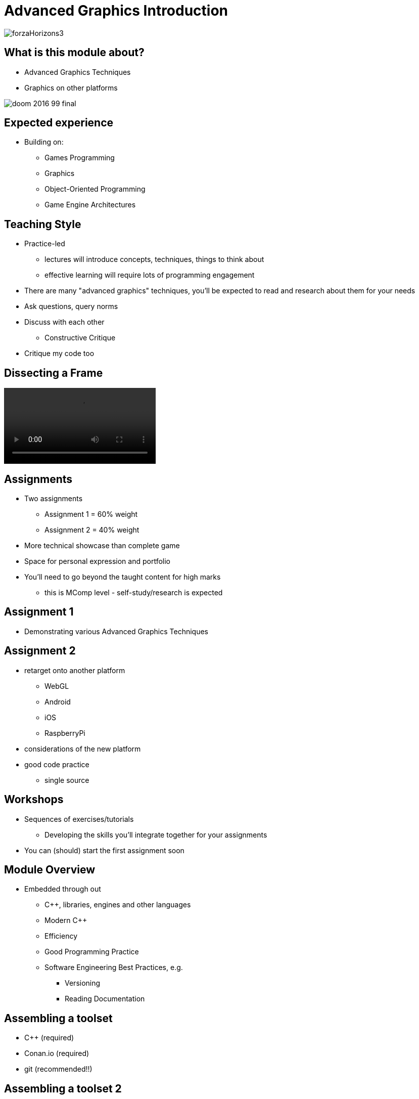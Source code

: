 = Advanced Graphics Introduction
:imagesdir: assets
:revealjs_history: true

[.stretch]
image::forzaHorizons3.jpg[]

== What is this module about?

* Advanced Graphics Techniques
* Graphics on other platforms

[.stretch]
image::doom_2016_99_final.jpg[]

== Expected experience

* Building on:
  ** Games Programming
  ** Graphics
  ** Object-Oriented Programming
  ** Game Engine Architectures

== Teaching Style

* Practice-led
  ** lectures will introduce concepts, techniques, things to think about
  ** effective learning will require lots of programming engagement
* There are many "advanced graphics" techniques, you'll be expected to read and research about them for your needs
* Ask questions, query norms
* Discuss with each other
  ** Constructive Critique
* Critique my code too


== Dissecting a Frame

[.stretch]
video::video/stepThroughAFrame_0AD.mp4[options="autoplay,loop"]

== Assignments

* Two assignments
  ** Assignment 1 = 60% weight
  ** Assignment 2 = 40% weight
* More technical showcase than complete game
* Space for personal expression and portfolio
* You'll need to go beyond the taught content for high marks
  ** this is MComp level - self-study/research is expected

== Assignment 1

* Demonstrating various Advanced Graphics Techniques

== Assignment 2

* retarget onto another platform
  ** WebGL
  ** Android
  ** iOS
  ** RaspberryPi
* considerations of the new platform
* good code practice
  ** single source

== Workshops

* Sequences of exercises/tutorials
  ** Developing the skills you'll integrate together for your assignments
* You can (should) start the first assignment soon

== Module Overview

* Embedded through out
  ** {cpp}, libraries, engines and other languages
  ** Modern {cpp}
  ** Efficiency
  ** Good Programming Practice
  ** Software Engineering Best Practices, e.g.
    *** Versioning
    *** Reading Documentation

== Assembling a toolset

* {cpp} (required)
* Conan.io (required)
* git (recommended!!)

== Assembling a toolset 2

* SDL2 (required)
  ** Windowing
  ** GL context
  ** input handling
* SDL2_image
  ** image loading
* SDL2_ttf
  ** text
* Assimp
  ** model loading

== C and {cpp}

* Why are we looking using {cpp} for building games
* Relationship of C and {cpp}
* Performance focus of this module

[.stretch]
image::cpp.png[]

== Build Systems

* conan.io
* cmake

image::cmake.jpg[height=200]
image::conan_small.png[height=200]


== Module overview

* We'll cover a variety of Advanced Graphics aspects
  ** rendering techniques
  ** non-PC targets
  ** associate tools/skills

== Libraries and Cross-platform

* building libraries for cross-platform
* using libraries cross-platform

== Geometry Shaders

== Tesselation shaders

== Model loading

== Model animation

* Skeletal
* Morph Targets

== Render to texture

* and video textures

== Shadows

== Logging

* why
  ** vs `printf` or `cout`
  ** why start with logging
* how

== Time and Time Budgets

* issues related to time
  ** fps, deadlines
  ** latency, jitter
* measuring time
* "hard real-time"

== Debugging/Tracing

* Apitrace



== Recommended Reading/Resources

* OpenGL SuperBible - at least 2014 edition (physical copies in the library)
* Game engine architecture - Jason Gregory 2014
* OpenGL ES 3.0 programming guide
Check reading list on Blackboard for complete list

== Blogs etc

* http://ithare.com/[ITHare] http://ithare.com/feed/[RSS feed]

== Sources

* http://www.adriancourreges.com/blog/2016/09/09/doom-2016-graphics-study/
* http://www.adriancourreges.com/blog/2015/11/02/gta-v-graphics-study/
